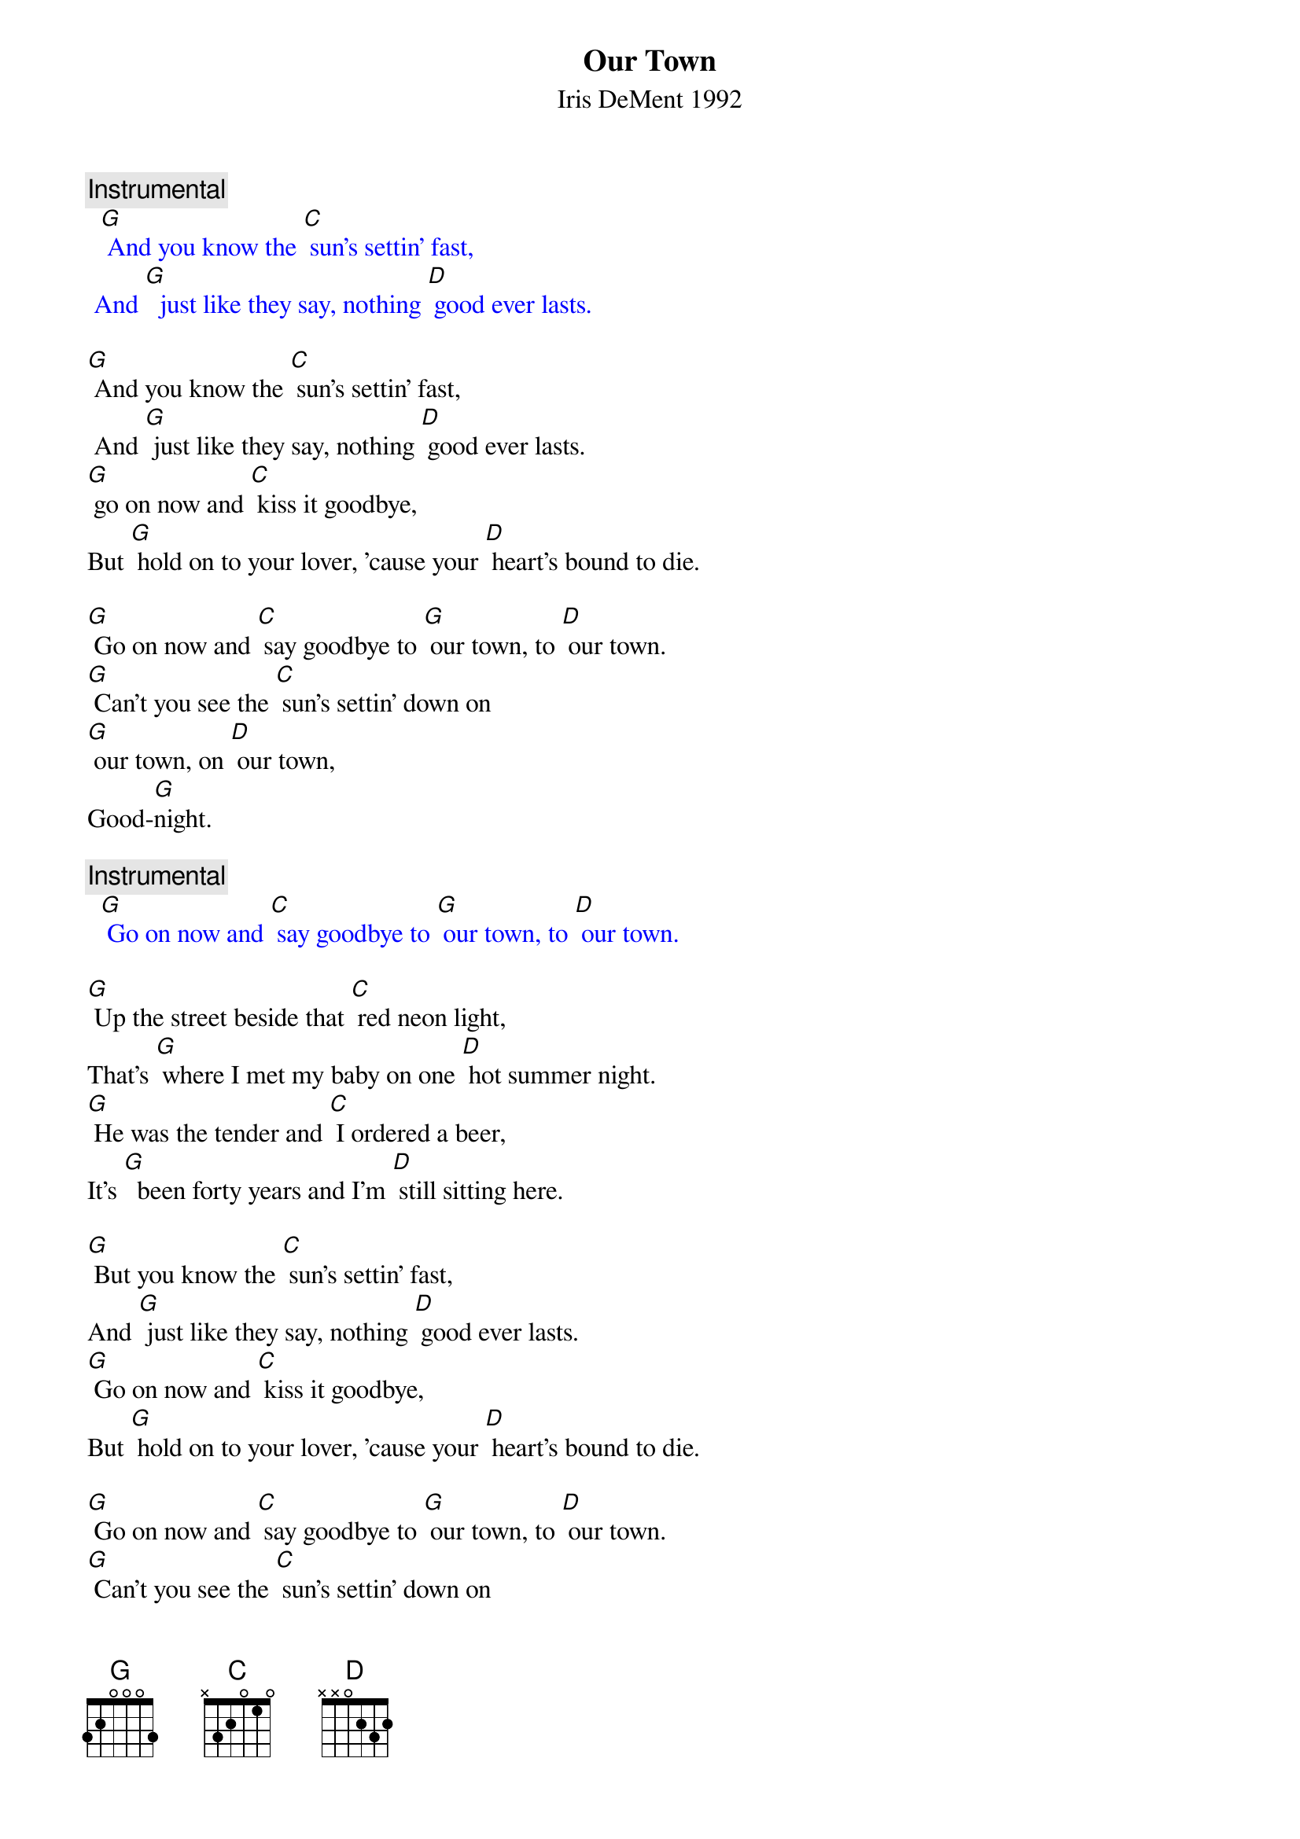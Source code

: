 {t: Our Town}
{st: Iris DeMent 1992}

{c: Instrumental}
{textcolour: blue}
  [G] And you know the [C] sun's settin' fast,
 And [G]  just like they say, nothing [D] good ever lasts.
{textcolour}

[G] And you know the [C] sun's settin' fast,
 And [G] just like they say, nothing [D] good ever lasts.
[G] go on now and [C] kiss it goodbye,
But [G] hold on to your lover, 'cause your [D] heart's bound to die.

[G] Go on now and [C] say goodbye to [G] our town, to [D] our town.
[G] Can't you see the [C] sun's settin' down on
[G] our town, on [D] our town,
Good-[G]night.

{c: Instrumental}
{textcolour: blue}
  [G] Go on now and [C] say goodbye to [G] our town, to [D] our town.
{textcolour}

[G] Up the street beside that [C] red neon light,
That's [G] where I met my baby on one [D] hot summer night.
[G] He was the tender and [C] I ordered a beer,
It's [G]  been forty years and I'm [D] still sitting here.

[G] But you know the [C] sun's settin' fast,
And [G] just like they say, nothing [D] good ever lasts.
[G] Go on now and [C] kiss it goodbye,
But [G] hold on to your lover, 'cause your [D] heart's bound to die.

[G] Go on now and [C] say goodbye to [G] our town, to [D] our town.
[G] Can't you see the [C] sun's settin' down on
[G] our town, on [D] our town,
Good-[G]night.

{c: Instrumental}
{textcolour: blue}
 [G] Go on now and [C] say goodbye to [G] our town, to [D] our town.
{textcolour}

It's [G] here I had my babies and I [C] had my first kiss.
I've [G] walked down Main Street in the [D] cold morning mist.
[G] Over there is where I [C] bought my first car.
It [G] turned over once but then it [D] never went far.

[G] And I can see the [C] sun's settin' fast,
And [G] just like they say, nothing [D] good ever lasts.
[G] Go on now and [C] kiss it goodbye,
But [G] hold on to your lover, 'cause your [D] heart's bound to die.

[G] Go on now and [C] say goodbye to [G] our town, to [D] our town.
[G] Can't you see the [C] sun's settin' down on
[G] our town, on [D] our town,
Good-[G]night.

{c: Instrumental}
{textcolour: blue}
 [G] Go on now and [C] say goodbye to [G] our town, to [D] our town.
{textcolour}

I [G] buried my Mama and I [C] buried my Pa.
They [G] sleep up the street beside that [D] pretty brick wall.
[G] I bring them flowers a-[C]-bout every day,
But I [G] just gotta cry when I [D] think what they'd say.

[G] If they could see how the [C] sun's settin' fast,
And [G]just like they say, nothing [D] good ever lasts.
[G] Go on now and [C] kiss it goodbye,
But [G] hold on to your lover,
'Cause your [D] heart's bound to die.

[G] Go on now and [C] say goodbye to [G] our town, to [D] our town.
[G] Can't you see the [C] sun's settin' down on
 [G] our town, on [D] our town,
Good-[G]night.

{c: Instrumental}
{textcolour: blue}
 [G] Go on now and [C] say goodbye to [G] our town, to [D] our town.
{textcolour}

Now I [G] sit on the porch and watch the [C] lightning-bugs fly.
But I [G] can’t see too good, I got [D] tears in my eyes.
I'm [G] leaving tomorrow but I [C] don't wanna go.
I [G] love you, my town, you'll always [D] live in my soul.

[G]  But I can see the [C] sun's settin' fast,
And [G]  just like they say, nothing [D] good ever lasts.
[G]  Go on; I gotta [C] kiss you goodbye,
But [G] hold on to your lover,
'Cause your [D] heart's bound to die.

[G] Go on now and [C] say goodbye to [G] my town, to [D] my town.
[G] I can see the [C] sun's settin' down on
 [G] my town, on [D] my town,
Good-[G]-night.

{c: Instrumental}
{textcolour: blue}
  [G] Go on now and [C] say goodbye to [G] our town, to [D] our town.
{textcolour}
Good-[G]-night. 

{c: Instrumental}
{textcolour: blue}
 [G] Go on now and [C] say goodbye to [G] our town, to [D] our town.
{textcolour}
Good-[G] -night.


